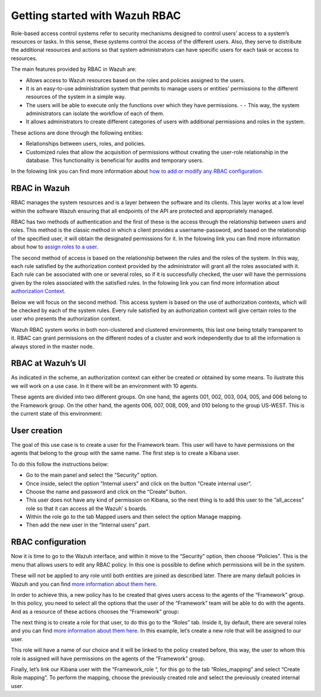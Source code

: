 .. Copyright (C) 2021 Wazuh, Inc.

.. meta::
  :description: This section of the Wazuh documentation explains what a role-based access control system is and how you can use it with Wazuh. 
  
.. _wazuh-rbac:

Getting started with Wazuh RBAC
===============================

Role-based access control systems refer to security mechanisms designed to control users’ access to a system’s resources or tasks. In this sense, these systems control the access of the different users. Also, they serve to distribute the additional resources and actions so that system administrators can have specific users for each task or access to resources.

The main features provided by RBAC in Wazuh are:

- Allows access to Wazuh resources based on the roles and policies assigned to the users.
- It is an easy-to-use administration system that permits to manage users or entities’ permissions to the different resources of the system in a simple way.
- The users will be able to execute only the functions over which they have permissions. - - This way, the system administrators can isolate the workflow of each of them.
- It allows administrators to create different categories of users with additional permissions and roles in the system.

These actions are done through the following entities:

- Relationships between users, roles, and policies.
- Customized rules that allow the acquisition of permissions without creating the user-role relationship in the database. This functionality is beneficial for audits and temporary users. 
  
In the folowing link you can find more information about `how to add or modify any RBAC configuration <https://documentation.wazuh.com/current/user-manual/api/rbac/configuration.html>`_.


RBAC in Wazuh
-------------

RBAC manages the system resources and is a layer between the software and its clients. This layer works at a low level within the software Wazuh ensuring that all endpoints of the API are protected and appropriately managed.

RBAC has two methods of authentication and the first of these is the access through the relationship between users and roles. This method is the classic method in which a client provides a username-password, and based on the relationship of the specified user, it will obtain the designated permissions for it. In the folowing link you can find more information about how to `assign roles to a user <https://documentation.wazuh.com/current/user-manual/api/rbac/configuration.html#assign-roles-to-a-user>`_. 

.. thumbnail:: ../../images/kibana-app/rbac_scheme.png
    :title: Keys
    :align: left
    :width: 100%

The second method of access is based on the relationship between the rules and the roles of the system. In this way, each rule satisfied by the authorization context provided by the administrator will grant all the roles associated with it. Each rule can be associated with one or several roles, so if it is successfully checked, the user will have the permissions given by the roles associated with the satisfied rules. In the folowing link you can find more information about `authorization Context <https://documentation.wazuh.com/current/user-manual/api/rbac/auth_context.html#authorization-context>`_. 

.. thumbnail:: ../../images/kibana-app/rbac_scheme2.png
    :title: Keys
    :align: left
    :width: 100%    

Below we will focus on the second method. This access system is based on the use of authorization contexts, which will be checked by each of the system rules. Every rule satisfied by an authorization context will give certain roles to the user who presents the authorization context.

Wazuh RBAC system works in both non-clustered and clustered environments, this last one being totally transparent to it. RBAC can grant permissions on the different nodes of a cluster and work independently due to all the information is always stored in the master node.


RBAC at Wazuh’s UI
------------------

As indicated in the scheme, an authorization context can either be created or obtained by some means. To ilustrate this we will work on a use case. In it there will be an environment with 10 agents. 

These agents are divided into two different groups. On one hand, the agents 001, 002, 003, 004, 005, and 006 belong to the Framework group. On the other hand, the agents 006, 007, 008, 009, and 010 belong to the group US-WEST. This is the current state of this environment:

.. thumbnail:: ../../images/kibana-app/0.1.overview_framework_group.png
    :title: Keys
    :align: left
    :width: 100%

.. thumbnail:: ../../images/kibana-app/0.2.overview_us-west_group.png
    :title: Keys
    :align: left
    :width: 100%    

User creation
-------------

The goal of this use case is to create a user for the Framework team. This user will have to have permissions on the agents that belong to the group with the same name.
The first step is to create a Kibana user. 

To do this follow the instructions below:

- Go to the main panel and select the “Security” option.
- Once inside, select the option “Internal users” and click on the button “Create internal user”.
- Choose the name and password and click on the “Create” button.
- This user does not have any kind of permission on Kibana, so the next thing is to add this user to the “all_access” role so that it can access all the Wazuh’ s boards.
- Within the role go to the tab Mapped users and then select the option Manage mapping.
- Then add the new user in the “Internal users” part.

.. thumbnail:: ../../images/kibana-app/0.3.mapped_users.png
    :title: Keys
    :align: left
    :width: 100%
    

RBAC configuration
------------------

Now it is time to go to the Wazuh interface, and within it move to the “Security” option, then choose “Policies”. This is the menu that allows users to edit any RBAC policy. In this one is possible to define which permissions will be in the system. 

These will not be applied to any role until both entities are joined as described later. There are many default policies in Wazuh and you can find `more information about them here <https://documentation.wazuh.com/current/user-manual/api/rbac/reference.html#default-policies>`_.

In order to achieve this, a new policy has to be created that gives users access to the agents of the “Framework” group. In this policy, you need to select all the options that the user of the “Framework” team will be able to do with the agents. And as a resource of these actions chooses the “Framework” group:

.. thumbnail:: ../../images/kibana-app/0.4.security_policies.png
    :title: Keys
    :align: left
    :width: 100%

The next thing is to create a role for that user, to do this go to the “Roles” tab. Inside it, by default, there are several roles and you can find `more information about them here <https://documentation.wazuh.com/current/user-manual/api/rbac/reference.html#default-roles>`_. In this example, let’s create a new role that will be assigned to our user.

This role will have a name of our choice and it will be linked to the policy created before, this way, the user to whom this role is assigned will have permissions on the agents of the “Framework” group.

Finally, let’s link our Kibana user with the “Framework_role “, for this go to the tab “Roles_mapping” and select “Create Role mapping”. 
To perform the mapping, choose the previously created role and select the previously created internal user.

